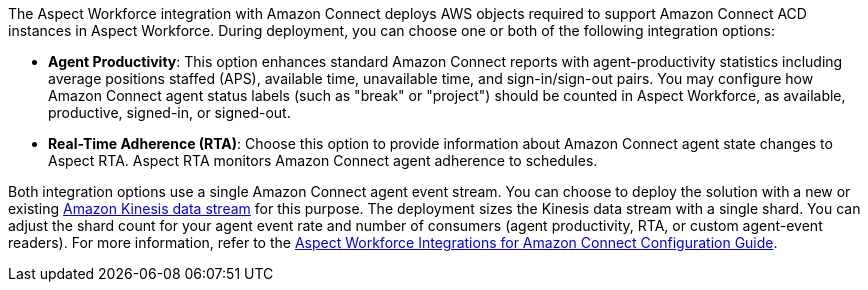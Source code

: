 The Aspect Workforce integration with Amazon Connect deploys AWS objects required to support Amazon Connect ACD instances in Aspect Workforce. During deployment, you can choose one or both of the following integration options:

* *Agent Productivity*: This option enhances standard Amazon Connect reports with agent-productivity statistics including average positions staffed (APS), available time, unavailable time, and sign-in/sign-out pairs. You may configure how Amazon Connect agent status labels (such as "break" or "project") should be counted in Aspect Workforce, as available, productive, signed-in, or signed-out. 
* *Real-Time Adherence (RTA)*: Choose this option to provide information about Amazon Connect agent state changes to Aspect RTA. Aspect RTA monitors Amazon Connect agent adherence to schedules. 

Both integration options use a single Amazon Connect agent event stream. You can choose to deploy the solution with a new or existing https://docs.aws.amazon.com/streams/latest/dev/introduction.html[Amazon Kinesis data stream] for this purpose. The deployment sizes the Kinesis data stream with a single shard. You can adjust the shard count for your agent event rate and number of consumers (agent productivity, RTA, or custom agent-event readers). For more information, refer to the https://help.aspect.com/go/aspect/premiseportfolio.wem.wfintamzconnectconfig.workforceintegrationamazonconnectconfig[Aspect Workforce Integrations for Amazon Connect Configuration Guide].